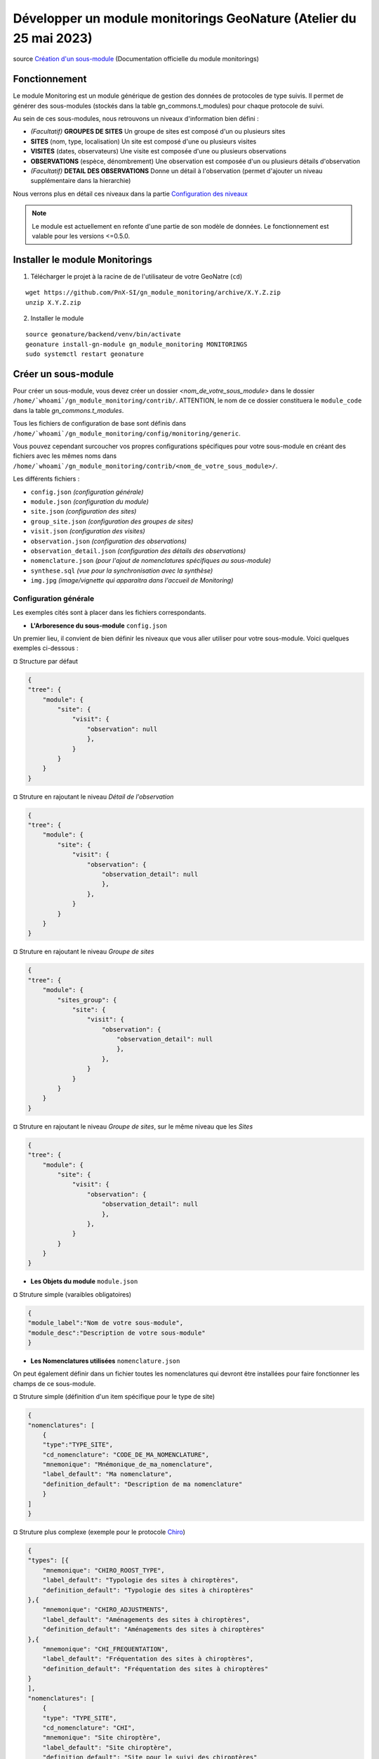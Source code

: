 Développer un module monitorings GeoNature (Atelier du 25 mai 2023)
===================================================================

| source `Création d'un sous-module <https://github.com/PnX-SI/gn_module_monitoring/blob/master/docs/sous_module.rst>`_ (Documentation officielle du module monitorings)

--------------
Fonctionnement
--------------

Le module Monitoring est un module générique de gestion des données de protocoles de type suivis.
Il permet de générer des sous-modules (stockés dans la table gn_commons.t_modules) pour chaque protocole de suivi.

Au sein de ces sous-modules, nous retrouvons un niveaux d'information bien défini : 

- *(Facultatif)* **GROUPES DE SITES** Un groupe de sites est composé d'un ou plusieurs sites
- **SITES** (nom, type, localisation) Un site est composé d'une ou plusieurs visites
- **VISITES** (dates, observateurs) Une visite est composée d'une ou plusieurs observations
- **OBSERVATIONS** (espèce, dénombrement) Une observation est composée d'un ou plusieurs détails d'observation
- *(Facultatif)* **DETAIL DES OBSERVATIONS** Donne un détail à l'observation (permet d'ajouter un niveau supplémentaire dans la hierarchie)

Nous verrons plus en détail ces niveaux dans la partie `Configuration des niveaux <#id1>`_

.. NOTE::

    Le module est actuellement en refonte d'une partie de son modèle de données. Le fonctionnement est valable pour les versions <=0.5.0.

.. image:: _static/gn_monitoring/2020-06-MCD-monitoring.jpg
    :alt: MCD du schema gn_monitoring

-------------------------------
Installer le module Monitorings
-------------------------------

1. Télécharger le projet à la racine de de l'utilisateur de votre GeoNatre (``cd``)

::

    wget https://github.com/PnX-SI/gn_module_monitoring/archive/X.Y.Z.zip
    unzip X.Y.Z.zip

2. Installer le module

::
    
    source geonature/backend/venv/bin/activate
    geonature install-gn-module gn_module_monitoring MONITORINGS
    sudo systemctl restart geonature

--------------------
Créer un sous-module
--------------------

Pour créer un sous-module, vous devez créer un dossier `<nom_de_votre_sous_module>` dans le dossier ``/home/`whoami`/gn_module_monitoring/contrib/``. ATTENTION, le nom de ce dossier constituera le ``module_code`` dans la table `gn_commons.t_modules`.

Tous les fichiers de configuration de base sont définis dans ``/home/`whoami`/gn_module_monitoring/config/monitoring/generic``.

Vous pouvez cependant surcoucher vos propres configurations spécifiques pour votre sous-module en créant des fichiers avec les mêmes noms dans ``/home/`whoami`/gn_module_monitoring/contrib/<nom_de_votre_sous_module>/``.

Les différents fichiers : 

* ``config.json`` `(configuration générale)`
* ``module.json`` `(configuration du module)`
* ``site.json`` `(configuration des sites)`
* ``group_site.json`` `(configuration des groupes de sites)`
* ``visit.json`` `(configuration des visites)`
* ``observation.json`` `(configuration des observations)`
* ``observation_detail.json`` `(configuration des détails des observations)`
* ``nomenclature.json`` `(pour l'ajout de nomenclatures spécifiques au sous-module)`
* ``synthese.sql`` `(vue pour la synchronisation avec la synthèse)`
* ``img.jpg`` `(image/vignette qui apparaitra dans l'accueil de Monitoring)`

Configuration générale
~~~~~~~~~~~~~~~~~~~~~~~~~

Les exemples cités sont à placer dans les fichiers correspondants.

- **L'Arboresence du sous-module** ``config.json``

Un premier lieu, il convient de bien définir les niveaux que vous aller utiliser pour votre sous-module.
Voici quelques exemples ci-dessous :

¤ Structure par défaut

.. code-block:: json

    {
    "tree": {
        "module": {
            "site": {
                "visit": {
                    "observation": null
                    },
                }
            }
        }
    }

.. raw:: html

   <details>
   <summary><a>Cliquez pour afficher tous les exemples</a></summary>


¤ Struture en rajoutant le niveau `Détail de l'observation`

.. code-block:: json

    {
    "tree": {
        "module": {
            "site": {
                "visit": {
                    "observation": {
                        "observation_detail": null
                        },
                    },
                }
            }
        }
    }

¤ Struture en rajoutant le niveau `Groupe de sites`

.. code-block:: json

    {
    "tree": {
        "module": {
            "sites_group": {
                "site": {
                    "visit": {
                        "observation": {
                            "observation_detail": null
                            },
                        },
                    }
                }
            }    
        }
    }

¤ Struture en rajoutant le niveau `Groupe de sites`, sur le même niveau que les `Sites`

.. code-block:: json

    {
    "tree": {
        "module": {
            "site": {
                "visit": {
                    "observation": {
                        "observation_detail": null
                        },
                    },
                }
            }
        }
    }

.. raw:: html

   </details>
   <br>

- **Les Objets du module** ``module.json``

¤ Struture simple (varaibles obligatoires)

.. code-block:: json

    {
    "module_label":"Nom de votre sous-module",
    "module_desc":"Description de votre sous-module"
    }
    

- **Les Nomenclatures utilisées** ``nomenclature.json``

On peut également définir dans un fichier toutes les nomenclatures qui devront être installées pour faire fonctionner les champs de ce sous-module.

¤ Struture simple (définition d'un item spécifique pour le type de site)

.. code-block:: json

    {
    "nomenclatures": [
        {
        "type":"TYPE_SITE",
        "cd_nomenclature": "CODE_DE_MA_NOMENCLATURE",
        "mnemonique": "Mnémonique_de_ma_nomenclature",
        "label_default": "Ma nomenclature",
        "definition_default": "Description de ma nomenclature"
        }
    ]
    }

.. raw:: html

   <details>
   <summary><a>Cliquez pour afficher tous les exemples</a></summary>

¤ Struture plus complexe (exemple pour le protocole `Chiro <https://github.com/PnX-SI/protocoles_suivi/tree/master/chiro>`_)

.. code-block:: json

    {
    "types": [{
        "mnemonique": "CHIRO_ROOST_TYPE",
        "label_default": "Typologie des sites à chiroptères",
        "definition_default": "Typologie des sites à chiroptères"
    },{
        "mnemonique": "CHIRO_ADJUSTMENTS",
        "label_default": "Aménagements des sites à chiroptères",
        "definition_default": "Aménagements des sites à chiroptères"
    },{
        "mnemonique": "CHI_FREQUENTATION",
        "label_default": "Fréquentation des sites à chiroptères",
        "definition_default": "Fréquentation des sites à chiroptères"
    }
    ],
    "nomenclatures": [
        {
        "type": "TYPE_SITE",
        "cd_nomenclature": "CHI",
        "mnemonique": "Site chiroptère",
        "label_default": "Site chiroptère",
        "definition_default": "Site pour le suivi des chiroptères"
        },
        {"type": "CHIRO_ROOST_TYPE", "cd_nomenclature": "CHI_ARBRE", "mnemonique":"Arbre", "label_default":"Arbre", "definition_default":"Arbre"},
        {"type": "CHIRO_ROOST_TYPE", "cd_nomenclature": "CHI_BARRAGE", "mnemonique": "Barrage", "label_default":"Barrage", "definition_default":"Barrage"},
        {"type": "CHIRO_ROOST_TYPE", "cd_nomenclature": "CHI_BATIMENT", "mnemonique": "Bâtiment", "label_default":"Bâtiment", "definition_default":"Bâtiment"},
        {"type": "CHIRO_ROOST_TYPE", "cd_nomenclature": "CHI_CAVE", "mnemonique": "Cave", "label_default":"Cave", "definition_default":"Cave"},
        {"type": "CHIRO_ROOST_TYPE", "cd_nomenclature": "CHI_EBOULI", "mnemonique": "Ebouli", "label_default":"Ebouli", "definition_default":"Ebouli"},
        {"type": "CHIRO_ROOST_TYPE", "cd_nomenclature": "CHI_EGLISE", "mnemonique": "Église", "label_default":"Église", "definition_default":"Église"},
        {"type": "CHIRO_ROOST_TYPE", "cd_nomenclature": "CHI_FAÇADE", "mnemonique": "Façade", "label_default":"Façade", "definition_default":"Façade"},
        {"type": "CHIRO_ROOST_TYPE", "cd_nomenclature": "CHI_FOUR", "mnemonique": "Four", "label_default":"Four", "definition_default":"Four"},
        {"type": "CHIRO_ROOST_TYPE", "cd_nomenclature": "CHI_GARAGE", "mnemonique": "Garage", "label_default":"Garage", "definition_default":"Garage"},
        {"type": "CHIRO_ROOST_TYPE", "cd_nomenclature": "CHI_ARTIFICIEL", "mnemonique": "Gîte artificiel", "label_default":"Gîte artificiel", "definition_default":"Gîte artificiel"},
        {"type": "CHIRO_ROOST_TYPE", "cd_nomenclature": "CHI_GRANGE", "mnemonique": "Grange", "label_default":"Grange", "definition_default":"Grange"},
        {"type": "CHIRO_ROOST_TYPE", "cd_nomenclature": "CHI_GRENIER", "mnemonique": "Grenier", "label_default":"Grenier", "definition_default":"Grenier"},
        {"type": "CHIRO_ROOST_TYPE", "cd_nomenclature": "CHI_GROTTE", "mnemonique": "Grotte", "label_default":"Grotte", "definition_default":"Grotte"},
        {"type": "CHIRO_ROOST_TYPE", "cd_nomenclature": "CHI_MAISON", "mnemonique": "Maison", "label_default":"Maison", "definition_default":"Maison"},
        {"type": "CHIRO_ROOST_TYPE", "cd_nomenclature": "CHI_MINE", "mnemonique": "Mine", "label_default":"Mine", "definition_default":"Mine"},
        {"type": "CHIRO_ROOST_TYPE", "cd_nomenclature": "CHI_MUR", "mnemonique": "Mur", "label_default":"Mur", "definition_default":"Mur"},
        {"type": "CHIRO_ROOST_TYPE", "cd_nomenclature": "CHI_PANNEAU", "mnemonique": "Panneau", "label_default":"Panneau", "definition_default":"Panneau"},
        {"type": "CHIRO_ROOST_TYPE", "cd_nomenclature": "CHI_PLANCHER", "mnemonique": "Plancher", "label_default":"Plancher", "definition_default":"Plancher"},
        {"type": "CHIRO_ROOST_TYPE", "cd_nomenclature": "CHI_PONT", "mnemonique": "Pont", "label_default":"Pont", "definition_default":"Pont"},
        {"type": "CHIRO_ROOST_TYPE", "cd_nomenclature": "CHI_RUINE", "mnemonique": "Ruine", "label_default":"Ruine", "definition_default":"Ruine"},
        {"type": "CHIRO_ROOST_TYPE", "cd_nomenclature": "CHI_ROCHER", "mnemonique":"Rocher", "label_default":"Rocher", "definition_default":"Rocher"},
        {"type": "CHIRO_ROOST_TYPE", "cd_nomenclature": "CHI_TOIT", "mnemonique": "Toit", "label_default":"Toit", "definition_default":"Toit"},
        {"type": "CHIRO_ROOST_TYPE", "cd_nomenclature": "CHI_TOIT_VOLET", "mnemonique": "Toit et volet", "label_default":"Toit et volet", "definition_default":"Toit et volet"},
        {"type": "CHIRO_ROOST_TYPE", "cd_nomenclature": "CHI_TRANSFORMATEUR", "mnemonique": "Transformateur", "label_default":"Transformateur", "definition_default":"Transformateur"},
        {"type": "CHIRO_ROOST_TYPE", "cd_nomenclature": "CHI_TUNNEL", "mnemonique": "Tunnel", "label_default":"Tunnel", "definition_default":"Tunnel"},
        {"type": "CHIRO_ROOST_TYPE", "cd_nomenclature": "CHI_VOLET", "mnemonique":"Volet", "label_default":"Volet", "definition_default":"Volet"},
        {"type": "CHIRO_ROOST_TYPE", "cd_nomenclature": "CHI_AUTRE", "mnemonique":"Autre", "label_default":"Autre", "definition_default":"Autre"},
        {"type": "CHIRO_ROOST_TYPE", "cd_nomenclature": "CHI_INDETERMINE", "mnemonique":"Indéterminé" , "label_default":"Indéterminé" , "definition_default":"Indéterminé"},
        {"type": "CHIRO_ADJUSTMENTS", "cd_nomenclature": "CHI_ADJ_CHIROPTIERE", "mnemonique":"Fermeture avec chiroptière" , "label_default":"Fermeture avec chiroptière" , "definition_default":"Fermeture avec chiroptière"},
        {"type": "CHIRO_ADJUSTMENTS", "cd_nomenclature": "CHI_ADJ_NICHOIR", "mnemonique":"Nichoir" , "label_default":"Nichoir" , "definition_default":"Nichoir"},
        {"type": "CHIRO_ADJUSTMENTS", "cd_nomenclature": "CHI_ADJ_PONT", "mnemonique": "Pont restauré en intégrant les chiroptères" , "label_default": "Pont restauré en intégrant les chiroptères" , "definition_default": "Pont restauré en intégrant les chiroptères"},
        {"type": "CHI_FREQUENTATION", "cd_nomenclature": "forte", "mnemonique": "Importante (accès facile, proximité GR, bâti remarquable souvent visité)", "label_default": "Importante (accès facile, proximité GR, bâti remarquable souvent visité)" , "definition_default":"Importante (accès facile, proximité GR, bâti remarquable souvent visité)"},
        {"type": "CHI_FREQUENTATION", "cd_nomenclature": "moyenne", "mnemonique":"Moyenne (accessibilité à pied, proximité PR)", "label_default": "Moyenne (accessibilité à pied, proximité PR)" , "definition_default":"Moyenne (accessibilité à pied, proximité PR)"},
        {"type": "CHI_FREQUENTATION", "cd_nomenclature": "faible", "mnemonique":"Faible (site peu accessible, peu connu)", "label_default": "Faible (site peu accessible, peu connu)" , "definition_default":"Faible (site peu accessible, peu connu)"},
        {"type": "CHI_FREQUENTATION", "cd_nomenclature": "nulle", "mnemonique":"Nulle (pas de pénétrations enthropiques)", "label_default": "Nulle (pas de pénétrations enthropiques)" , "definition_default":"Nulle (pas de pénétrations enthropiques)"}
    ]
    }

.. raw:: html

   </details>
   <br>

Configuration des niveaux
~~~~~~~~~~~~~~~~~~~~~~~~~

Un certain nombre de champs sont obligatoires à renseigner dans chaque table de niveaux.

- **Les Groupes de site** ``group_site.json``
    Champs obligatoires : id_module

- **Les Sites** ``site.json``
    Champs obligatoires : base_site_name, geom

    Ne pas oublier de renseigner le type de géométrie employer dans ce fichier

    .. code-block:: json

        {
        "geometry_type": "Point", # Point, LineString ou Polygon
        "display_properties": [
        ...
        }

- **Les Visites** ``visit.json``
    Champs obligatoires : id_module, id_dataset, visit_date_min

- **Les Observations** ``observation.json``
    Champs obligatoires : cd_nom

- **Les Détails d'une observation** ``observation_detail.json``

Structure par défaut d'un fichier de niveau (site, visite, observation...)
~~~~~~~~~~~~~~~~~~~~~~~~~~~~~~~~~~~~~~~~~~~~~~~~~~~~~~~~~~~~~~~~~~~~~~~~~~

Les variables ``display_properties`` et ``display_list`` sont à définir pour indiquer quelles variables seront affichées (pour la page d'un objet ou pour les listes et dans quel ordre).

Si ``display_list`` n'est pas défini, il prend la valeur de ``display_properties``.

Par exemple pour ``site.json``:

.. code-block:: json

  "geometry_type": "Point",
  "display_properties": [
    "base_site_name",
    "base_site_description",
    "last_visit",
    "nb_visits"
  ]

.. image:: _static/gn_monitoring/display_prop.jpg
    :alt: Rendu de la configuration 1 dans GeoNature

.. code-block:: json

  "geometry_type": "Point",
  "display_properties": [
    "base_site_name",
    "base_site_description",
    "last_visit",
    "nb_visits"
  ],
  "display_list": [
    "base_site_name",
    "last_visit",
    "nb_visits"
  ]

.. image:: _static/gn_monitoring/display_prop_list.jpg
    :alt: Rendu de la configuration 2 dans GeoNature

Définir ses variables dans la configuration des niveaux
~~~~~~~~~~~~~~~~~~~~~~~~~~~~~~~~~~~~~~~~~~~~~~~~~~~~~~~

Pour définir ses propres variables (ou modifier des variables déjà présentes -dites génériques-), il faut les inclures dans une liste appelée ``specific`` en dessous des ``display_properties`` ou ``display_list``, comme suit :

.. code-block:: json

  "geometry_type": "Point",
  "display_properties": [
    ...
  ],
  "display_list": [
    ...
  ],
  "specific": [
    ...
  ]

- **Les différents types de variable**

.. raw:: html

    <details>
    <summary><a>Dépliez pour plus de détails</a></summary>
    <br>

Ci-dessous un résumé des types de champs possibles :
  * **texte** : une variable facultative

  .. code-block:: json

      nom_contact": {
          "type_widget": "text",
          "attribut_label": "Nom du contact"
      }

  * **entier** : exemple avec un numéro du passage compris entre 1 et 2 est obligatoire

  .. code-block:: json

      "num_passage": {
          "type_widget": "number",
          "attribut_label": "Numéro de passage",
          "required": true,
          "min": 1,
          "max": 2
      }

  * **utilisateur** : choix de plusieurs noms d'utilisateurs dans une liste

  .. code-block:: json

      "observers": {
          "attribut_label": "Observateurs",
          "type_widget": "observers",
          "type_util": "user",
          "code_list": "__MODULE.ID_LIST_OBSERVER",
      },

  Il est important d'ajouter ``"type_util": "user",``.

  * **nomenclature** : un choix obligatoire parmi une liste définie par un type de nomenclature

  .. code-block:: json

      "id_nomenclature_nature_observation": {
          "type_widget": "nomenclature",
          "attribut_label": "Nature de l'observation",
          "code_nomenclature_type": "OED_NAT_OBS",
          "required": true,
          "type_util": "nomenclature"
      },

  La variable ``"code_nomenclature_type": "OED_NAT_OBS",`` définit le type de nomenclature.

  Il est important d'ajouter ``"type_util": "nomenclature",``.

  * **liste** : une liste déroulante simple, non basée sur une nomenclature

  .. code-block:: json

      "rain": {
          "type_widget": "select",
          "required": true,
          "attribut_label": "Pluie",
          "values": ["Absente", "Intermittente", "Continue"]
      },

  Il est possible de définir une valeur par défaut pré-selectionnée avec le paramètre ``value`` (exemple : ``"value": "Absente"``).

  * **radio** : bouton radio pour un choix unique parmi plusieurs possibilités

  .. code-block:: json

      "beginner": {
          "type_widget": "radio",
          "attribut_label": "Débutant",
          "values": ["Oui", "Non"]
      },

  * **taxonomie** : une liste de taxons

  .. code-block:: json

      "cd_nom": {
          "type_widget": "taxonomy",
          "attribut_label": "Taxon",
          "type_util": "taxonomy",
          "required": true,
          "id_list": "__MODULE.ID_LIST_TAXONOMY"
      },

  La variable ``"id_list": "__MODULE.ID_LIST_TAXONOMY"`` définit la liste de taxon.

  Il est important d'ajouter ``"type_util": "taxonomy",``.

  * **dataset** : une liste de jeux de données

  .. code-block:: json

      "id_dataset": {
          "type_widget": "dataset",
          "attribut_label": "Jeu de données",
          "type_util": "dataset",
          "required": true,
          "module_code": "__MODULE.MODULE_CODE",
      },

  La variable ``"module_code": "__MODULE.MODULE_CODE"`` permet de selectionner uniquement les jeux de données associés au module.

  Il est important d'ajouter ``"type_util": "dataset",``.

.. raw:: html

    </details>
    <br>

- **Le cas particulier des ``datalists``**

.. raw:: html

    <details>
    <summary><a>Dépliez pour plus de détails</a></summary>
    <br>

Pour pouvoir faire des composants de type select à partir d'une API, on peut utiliser le composant ``datalist``.

Les options supplémentaires pour ce widget :

- ``api`` : API qui fournira la liste
- ``application`` : ``GeoNature`` ou ``TaxHub`` permet de préfixer l'API avec l'URL de l'API de l'application
- ``keyValue`` : champs renvoyé
- ``keyLabel`` : champs affiché
- ``type_util`` : ``nomenclature``, ``dataset``, ``user`` : pour le traitement des données par ailleurs
- ``data_path`` : si l'API renvoie les données de la forme ``data: [<les données>]`` alors ``data_path = "data"``
- ``filters`` : permet de filtrer les données reçues (``{field_name: [value1, value2, ...]}``)
- ``default`` : permet de donner une valeur par defaut (``"default": {"cd_nomenclature": "1"}`` permettra de récupérer le premier objet de la liste qui correspond)

Par exemple :
  * Nomenclature avec sous-liste et valeur par defaut

    ::

      "id_nomenclature_determination_method": {
          "type_widget": "datalist",
          "attribut_label": "Méthode de détermination",
          "api": "nomenclatures/nomenclature/METH_DETERMIN",
          "application": "GeoNature",
          "keyValue": "id_nomenclature",
          "keyLabel": "label_fr",
          "data_path": "values",
          "type_util": "nomenclature",
          "required": true,
          "default": {
              "cd_nomenclature": "1"
          }
      },

  * Groupe de sites

    ::

      "id_sites_group": {
          "type_widget": "datalist",
          "attribut_label": "Groupe de sites",
          "hidden": true,
          "type_util": "sites_group",
          "keyValue": "id_sites_group",
          "keyLabel": "sites_group_name",
          "api": "__MONITORINGS_PATH/list/__MODULE.MODULE_CODE/sites_group?id_module=__MODULE.ID_MODULE&fields=id_sites_group&fields=sites_group_name"",
          "application": "GeoNature"
      },


  * Utilisateur

    ::

      "observers": {
        "type_widget": "datalist",
        "attribut_label": "Observateurs",
        "api": "users/menu/__MODULE.ID_LIST_OBSERVER",
        "application": "GeoNature",
        "keyValue": "id_role",
        "keyLabel": "nom_complet",
        "type_util": "user",
        "multiple": true,
        "required": true
      },

.. raw:: html

    </details>
    <br>

- **Les variables dynamiques**

.. raw:: html

    <details>
    <summary><a>Dépliez pour plus de détails</a></summary>
    <br>

Il est possible de définir des paramètre qui peuvent dépendre de plusieurs variables.
La valeur de ce paramètre est alors une chaîne de caractère qui définie une fonction, qui utilise les variables suivantes

**Ce cas n'est pris en compte que pour les composant spécifique, ou pour les composants redéfinis dans `specific`**
  * ``value``: les valeur du formulaire

  * ``attribut_name``: du composant concerné

  * ``meta``: un dictionnaire de données additionelles, et fourni au composant dynamicFormGenerator, il peut contenir des données sur
    * la nomenclature (pour avoir les valeurs des nomenclature à partir des id, ici un dictionnaire avec ``id_nomenclature`` comme clés.

    * ``bChainInput`` si on enchaine les releves

    * etc.. à redéfinir selon les besoin

  La chaine de caractère qui décrit la fonction doit être de la forme suivante:

  ::

    "hidden": "({value, attribut_name, }) => { return value.id == 't' }"


  Le format JSON ne permet pas les saut de ligne dans les chaines de caractère,
  et pour avoir plus de lisibilité, quand la fonction est plus complexe, on peut aussi utiliser un tableau de chaine de caractères :

  ::

      "hidden": [
          "({value, attribut_name, }) => {",
          "return value.id == 't'",
          "}"
      ]


  Le lignes seront coléés entre elles avec l'ajout de saut de lignes (caractère `\n`).

  Il faut être certain de sa fonction.


  Exemples :

  * Afficher le composant ``test2`` et le rendre obligatoire seulement si ``test1`` a pour valeur ``t``:

    ::

      "specific": {
          "test": {
              "type_widget": "text",
              "attribut_label": "Test"
            },
            "test2": {
              "type_widget": "text",
              "attribut_label": "Test 2",
              "hidden": "({value}) => value.test != 't'",
              "required": "({value}) => value.test != 't'"
            }
      }

  * Ajouter un champs pour renseigner la profondeur d'une grotte si le type de site est une grotte

    ::

      site.json

      "specific": {
          ...
          "profondeur_grotte": {
          "type_widget": "number",
          "attribut_label": "Profondeur de la grotte",
          "hidden": "({value, meta}) => meta.nomenclatures[value.id_nomenclature_type_site] || {}).cd_nomenclature !== '1'",
          "required": "({value, meta}) => (meta.nomenclatures[value.id_nomenclature_type_site] || {}).cd_nomenclature === '1'"
          }
          ...
      }


  **Le paramêtre ``value`` ne peut pas être dynamique, pour changer la valeur des variables en fonction d'autres variables, on peut définir ``change`` dans la config. Voir ci dessous**


* **La variable ``change``**

  On peut y définir une fonction qui sera appelée chaque fois que le formulaire change.

  Un exemple (``module.json`` du module test):

  ::

      {
          "module_label":"Test",
          "module_desc":"Module de test pour le module de suivi générique",
          "specific": {
              "test": {
                  "type_widget": "text",
                  "attribut_label": "Test"
              },
              "test2": {
                  "type_widget": "text",
                  "attribut_label": "Test 2 (hidden)",
                  "hidden": "({value}) => value.test != 't'"
              },
              "test3": {
                  "type_widget": "text",
                  "attribut_label": "Test 3 (change)"
              }
          },
          "change": [
              "({objForm, meta}) => {",
                  "const test3 = '' + (objForm.value.test || '') + '_' + (objForm.value.test2 || '');",
                  "if (!objForm.controls.test3.dirty) {",
                      "objForm.patchValue({test3})",
                  "}",
              "}",
              ""
          ]
      }


  Ici on donne à la variable ``test3`` la valeur ``<test>_<test2>``.

  C'est valable tant que le ``test3`` n'a pas été modifé à la main (i. e. ``objForm.controls.test3.dirty`` n'est pas vrai).

  On peut donc modifer par la suite la valeur de test3 à la main.

  Comme précemment on peut aussi avoir accès à meta.

.. raw:: html

    </details>
    <br>

- **Redéfinir les champs génériques**

.. raw:: html

    <details>
    <summary><a>Dépliez pour plus de détails</a></summary>
    <br>

Il se peut que l'on veut rendre obligatoire ou cacher certain champs génériques qui se rajoutent automatiquement en plus de nos champs spécifiques.

On rajoutera cet élément dans notre variable ``specific`` et cet élément sera mis à jour :

* Changer le label d'un élément et le rendre visible et obligatoire

  .. code-block:: json

        "visit_date_max": {
            "attribut_label": "Date de fin de visite",
            "hidden": false,
            "required": true
        }

* Donner une valeur par défaut à une nomenclature et cacher l'élément

  Dans le cas où la variable ``type_widget`` est redéfinie, il faut redéfinir toutes les variables.

  .. code-block:: json

        "id_nomenclature_type_site": {
            "type_widget": "text",
            "attribut_label": "Type site",
            "type_util": "nomenclature",
            "value": {
                "code_nomenclature_type": "TYPE_SITE",
                "cd_nomenclature": "OEDIC"
            },
            "hidden": true
        }

  Il est important d'ajouter ``"type_util": "nomenclature",``.

  Pour renseigner la valeur de la nomenclature, on spécifie :
    * le type de nomenclature ``"code_nomenclature_type"`` (correspond au champs mnemonique du type)

    * le code de la nomenclature ``"cd_nomenclature"``

.. raw:: html

    </details>
    <br>

.. IMPORTANT::

    **Si les noms de champ sont strictement identiques** aux champs en dur dans les tables du schéma `gn_monitoring`, les données renseignées avec ses champs seront inscrits dans les champs correspondants.

    **Dans le cas contraire**, les données seront stockés au format `jsonb` dans le champ ``data`` des tables `t_sites_group`, `t_site_complements`, `t_visit_complements`, `t_observation_complements`, ou `t_observation_details`

Configuration des exports
~~~~~~~~~~~~~~~~~~~~~~~~~

- **La Vue de synthèse** ``synthese.sql``

- **Paramétrage des exports** ``module.json``
    Il est possible de configurer des exports (CSV ou PDF).

    **PDF**

    Les fichiers de template (``.html``) et assets (images, style, etc..) pour l'export PDF sont à placer dans le dossier ``<module_code>/exports/pdf/``

    * Dans le fichier de config d'un object (par exemple ``sites_group.json``:

    * ajouter la variable ``export_pdf``:

    ::

        "export_pdf": [
            {
                "template": "fiche_aire.html",
                "label": "Export PDF"
            }
        ]

    * Dans les fichiers template on a accès à la variable ``data`` un dictionnaire contenant :

    * ``static_pdf_dir`` : chemin du dossier des assets de l'export pdf

    * ``map_image`` : l'image tirée de la carte leaflet

    * ``monitoring_object.properties``: propriété de l'objet courant

    * La commande ``geonature monitorings process_export_pdf <module_code>`` permet de :

    * placer les fichier de template en ``.html`` (lien symbolique) dans le dossier ``<geonature>/backend/template/modules/monitorings/<module_code>``

    * placer les fchiers d'assets dans le dossier static : ``<geonature>/backend/static/external_assets/monitorings/<module_code>/exports/pdf``

    **CSV**

    les fichiers ``.sql`` qui définissent les vues pour l'export CSV sont placés dans le dossier ``<module_code>/exports/csv/``.

    * Dans le fichier de config du module (``module.json``) ou d'un objet (par exemple ``sites_group.json``) :

    * ajouter la variable ``export_csv``:

    ::

        "export_csv": [
            { "label": "Format standard CSV", "type":"csv" , "method": "standard" , "filter_dataset": true},
            { "label": "Format analyses CSV", "type":"csv" , "method": "analyses" }
        ],

    * Paramètres :

    * label : Nom de l'export

    * method : Nom de la vue sans le code du module

    * filter_dataset (true|false) : Ajoute le filtre des datasets. Dans ce cas il faut que la vue ait un champ ``id_dataset``

    * La commande ``geonature monitorings process_export_csv <module_code>`` permet de :

    * jouer tous les fichiers SQL de ce répertoire

    * les vues doivent être nommées ``v_export_<module_code>_<method>``

Gérer les permissions (<= 0.5.0)
~~~~~~~~~~~~~~~~~~~~~~~~~~~~~~~~

.. NOTE::

    Actuellement le CRUVED est implémenté de manière partielle au niveau du module MONITORINGS. Il n'y a actuellement pas de vérification des portées, les droits s'appliquent sur toutes les données. Une refonte du module est en cours à ce sujet.

Si on définit un CRUVED sur un sous-module, alors cela surcouche pour ce sous-module le CRUVED définit au niveau de tout le module Monitorings.

Par défaut les valeurs définies du CRUVED sont :

- `site_group.json` : "cruved": {"C":1, "U":1, "D": 1},
- `site.json` : "cruved": {"C":1, "U":1, "D": 1},
- `visit.json` : "cruved": {"C":1, "U":1, "D": 1},
- `observation.json` : "cruved": {"C":1, "U":1, "D": 1},
- `observation_detail.json` : "cruved": {"C":1, "U":1, "D": 1},


Pour surcoucher les permissions, il faut rajouter la variable cruved dans les fichiers de configuration du module (``site_group.json``, ``site.json``, ...)

::

  "cruved": {"C": 3, "U": 3, "D": 3},

- Pour pouvoir modifier les paramètres d'un module, il faut que le CRUVED de l'utilisateur ait un U=3 pour ce sous-module.

---------------------------------
Dépot des projets de sous-modules
---------------------------------

Un repository GitHub a été mis en place par l'équipe de développement pour recenser tous les projets de sous-modules qui ont été paratagés à la communauté.

Le lien du dépot : https://github.com/PnX-SI/protocoles_suivi
